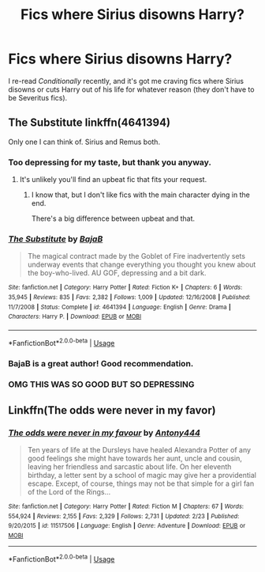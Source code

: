 #+TITLE: Fics where Sirius disowns Harry?

* Fics where Sirius disowns Harry?
:PROPERTIES:
:Author: SuspiciousString3
:Score: 24
:DateUnix: 1583627047.0
:DateShort: 2020-Mar-08
:FlairText: Request
:END:
I re-read /Conditionally/ recently, and it's got me craving fics where Sirius disowns or cuts Harry out of his life for whatever reason (they don't have to be Severitus fics).


** The Substitute linkffn(4641394)

Only one I can think of. Sirius and Remus both.
:PROPERTIES:
:Author: streakermaximus
:Score: 8
:DateUnix: 1583636083.0
:DateShort: 2020-Mar-08
:END:

*** Too depressing for my taste, but thank you anyway.
:PROPERTIES:
:Author: SuspiciousString3
:Score: 4
:DateUnix: 1583658952.0
:DateShort: 2020-Mar-08
:END:

**** It's unlikely you'll find an upbeat fic that fits your request.
:PROPERTIES:
:Author: JennaSayquah
:Score: 1
:DateUnix: 1583774102.0
:DateShort: 2020-Mar-09
:END:

***** I know that, but I don't like fics with the main character dying in the end.

There's a big difference between upbeat and that.
:PROPERTIES:
:Author: SuspiciousString3
:Score: 3
:DateUnix: 1583776197.0
:DateShort: 2020-Mar-09
:END:


*** [[https://www.fanfiction.net/s/4641394/1/][*/The Substitute/*]] by [[https://www.fanfiction.net/u/943028/BajaB][/BajaB/]]

#+begin_quote
  The magical contract made by the Goblet of Fire inadvertently sets underway events that change everything you thought you knew about the boy-who-lived. AU GOF, depressing and a bit dark.
#+end_quote

^{/Site/:} ^{fanfiction.net} ^{*|*} ^{/Category/:} ^{Harry} ^{Potter} ^{*|*} ^{/Rated/:} ^{Fiction} ^{K+} ^{*|*} ^{/Chapters/:} ^{6} ^{*|*} ^{/Words/:} ^{35,945} ^{*|*} ^{/Reviews/:} ^{835} ^{*|*} ^{/Favs/:} ^{2,382} ^{*|*} ^{/Follows/:} ^{1,009} ^{*|*} ^{/Updated/:} ^{12/16/2008} ^{*|*} ^{/Published/:} ^{11/7/2008} ^{*|*} ^{/Status/:} ^{Complete} ^{*|*} ^{/id/:} ^{4641394} ^{*|*} ^{/Language/:} ^{English} ^{*|*} ^{/Genre/:} ^{Drama} ^{*|*} ^{/Characters/:} ^{Harry} ^{P.} ^{*|*} ^{/Download/:} ^{[[http://www.ff2ebook.com/old/ffn-bot/index.php?id=4641394&source=ff&filetype=epub][EPUB]]} ^{or} ^{[[http://www.ff2ebook.com/old/ffn-bot/index.php?id=4641394&source=ff&filetype=mobi][MOBI]]}

--------------

*FanfictionBot*^{2.0.0-beta} | [[https://github.com/tusing/reddit-ffn-bot/wiki/Usage][Usage]]
:PROPERTIES:
:Author: FanfictionBot
:Score: 2
:DateUnix: 1583636099.0
:DateShort: 2020-Mar-08
:END:


*** BajaB is a great author! Good recommendation.
:PROPERTIES:
:Author: SeaWeb5
:Score: 1
:DateUnix: 1583646920.0
:DateShort: 2020-Mar-08
:END:


*** OMG THIS WAS SO GOOD BUT SO DEPRESSING
:PROPERTIES:
:Author: mincey_g
:Score: 1
:DateUnix: 1583701398.0
:DateShort: 2020-Mar-09
:END:


** Linkffn(The odds were never in my favor)
:PROPERTIES:
:Author: Inreet
:Score: 5
:DateUnix: 1583664028.0
:DateShort: 2020-Mar-08
:END:

*** [[https://www.fanfiction.net/s/11517506/1/][*/The odds were never in my favour/*]] by [[https://www.fanfiction.net/u/6473098/Antony444][/Antony444/]]

#+begin_quote
  Ten years of life at the Dursleys have healed Alexandra Potter of any good feelings she might have towards her aunt, uncle and cousin, leaving her friendless and sarcastic about life. On her eleventh birthday, a letter sent by a school of magic may give her a providential escape. Except, of course, things may not be that simple for a girl fan of the Lord of the Rings...
#+end_quote

^{/Site/:} ^{fanfiction.net} ^{*|*} ^{/Category/:} ^{Harry} ^{Potter} ^{*|*} ^{/Rated/:} ^{Fiction} ^{M} ^{*|*} ^{/Chapters/:} ^{67} ^{*|*} ^{/Words/:} ^{554,924} ^{*|*} ^{/Reviews/:} ^{2,155} ^{*|*} ^{/Favs/:} ^{2,329} ^{*|*} ^{/Follows/:} ^{2,731} ^{*|*} ^{/Updated/:} ^{2/23} ^{*|*} ^{/Published/:} ^{9/20/2015} ^{*|*} ^{/id/:} ^{11517506} ^{*|*} ^{/Language/:} ^{English} ^{*|*} ^{/Genre/:} ^{Adventure} ^{*|*} ^{/Download/:} ^{[[http://www.ff2ebook.com/old/ffn-bot/index.php?id=11517506&source=ff&filetype=epub][EPUB]]} ^{or} ^{[[http://www.ff2ebook.com/old/ffn-bot/index.php?id=11517506&source=ff&filetype=mobi][MOBI]]}

--------------

*FanfictionBot*^{2.0.0-beta} | [[https://github.com/tusing/reddit-ffn-bot/wiki/Usage][Usage]]
:PROPERTIES:
:Author: FanfictionBot
:Score: 1
:DateUnix: 1583664040.0
:DateShort: 2020-Mar-08
:END:
